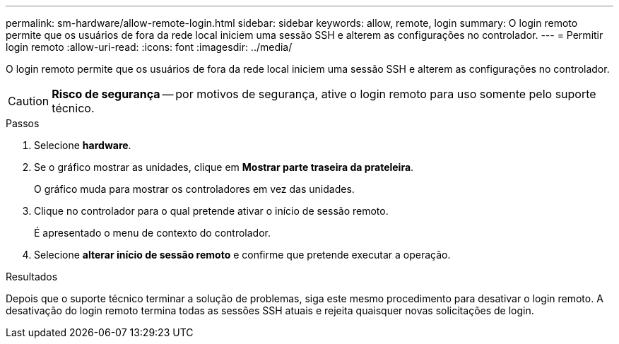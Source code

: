 ---
permalink: sm-hardware/allow-remote-login.html 
sidebar: sidebar 
keywords: allow, remote, login 
summary: O login remoto permite que os usuários de fora da rede local iniciem uma sessão SSH e alterem as configurações no controlador. 
---
= Permitir login remoto
:allow-uri-read: 
:icons: font
:imagesdir: ../media/


[role="lead"]
O login remoto permite que os usuários de fora da rede local iniciem uma sessão SSH e alterem as configurações no controlador.

[CAUTION]
====
*Risco de segurança* -- por motivos de segurança, ative o login remoto para uso somente pelo suporte técnico.

====
.Passos
. Selecione *hardware*.
. Se o gráfico mostrar as unidades, clique em *Mostrar parte traseira da prateleira*.
+
O gráfico muda para mostrar os controladores em vez das unidades.

. Clique no controlador para o qual pretende ativar o início de sessão remoto.
+
É apresentado o menu de contexto do controlador.

. Selecione *alterar início de sessão remoto* e confirme que pretende executar a operação.


.Resultados
Depois que o suporte técnico terminar a solução de problemas, siga este mesmo procedimento para desativar o login remoto. A desativação do login remoto termina todas as sessões SSH atuais e rejeita quaisquer novas solicitações de login.
